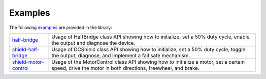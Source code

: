 .. _examples:

Examples
========

The following `examples <https://github.com/Infineon/arduino-motix-btn99x0/tree/master/examples>`_ are provided in the library:

.. list-table::

    * - `half-bridge <https://github.com/Infineon/arduino-motix-btn99x0/tree/master/examples/half_bridge>`_         
      - Usage of HalfBridge class API showing how to initialize, set a 50% duty cycle, enable the output
        and diagnose the device. 
    * - `shield-half-bridge <https://github.com/Infineon/arduino-motix-btn99x0/tree/master/examples/shield_half_bridge>`_ 
      - Usage of DCShield class API showing how to initialize, set a 50% duty cycle, toggle the
        output, diagnose, and implement a fail safe mechanism.
    * - `shield-motor-control <https://github.com/Infineon/arduino-motix-btn99x0/tree/master/examples/shield_motor_control>`_    
      - Usage of the MotorControl class API showing how to initialize a motor, set a certain speed,
        drive the motor in both directions, freewheel, and brake. 



